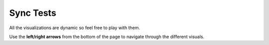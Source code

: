 .. raw:: html

   <link rel="stylesheet" type="text/css" href="../_static/css/override-width.css">

Sync Tests
=================

All the visualizations are dynamic so feel free to play with them.

Use the **left/right arrows** from the bottom of the page to navigate through the different visuals.

.. raw:: html

   <hr>
   <p>
   <a href="https://app.powerbi.com/view?r=eyJrIjoiOWVjZmQ2YjAtYWQ0NS00NDk4LWFlZTctODA0Y2QyZjZiMDU1IiwidCI6ImFmZjM4ODVkLTM3ODgtNDM0MS04MWE0LWViNjkyMDZlMTczMiIsImMiOjl9" target="_blank">Open graphs in new window</a>
   <br><br>
   <iframe title="node_sync_tests_aws_db - summary" src="https://app.powerbi.com/view?r=eyJrIjoiOWVjZmQ2YjAtYWQ0NS00NDk4LWFlZTctODA0Y2QyZjZiMDU1IiwidCI6ImFmZjM4ODVkLTM3ODgtNDM0MS04MWE0LWViNjkyMDZlMTczMiIsImMiOjl9" allowfullscreen="true" width="900" height="600" frameborder="0"></iframe>
   </p>

   <p>
   <a href="https://app.powerbi.com/view?r=eyJrIjoiMjU5ODliODYtZmVjYS00NWMyLTgwYmQtMjFkNDZmNjdkZTk4IiwidCI6ImFmZjM4ODVkLTM3ODgtNDM0MS04MWE0LWViNjkyMDZlMTczMiIsImMiOjl9" target="_blank">Open graphs in new window</a>
   <iframe title="dbSync_sync_tests_aws_db - summary" src="https://app.powerbi.com/view?r=eyJrIjoiMjU5ODliODYtZmVjYS00NWMyLTgwYmQtMjFkNDZmNjdkZTk4IiwidCI6ImFmZjM4ODVkLTM3ODgtNDM0MS04MWE0LWViNjkyMDZlMTczMiIsImMiOjl9" allowfullscreen="true" width="900" height="600" frameborder="0"></iframe>
   </p>
